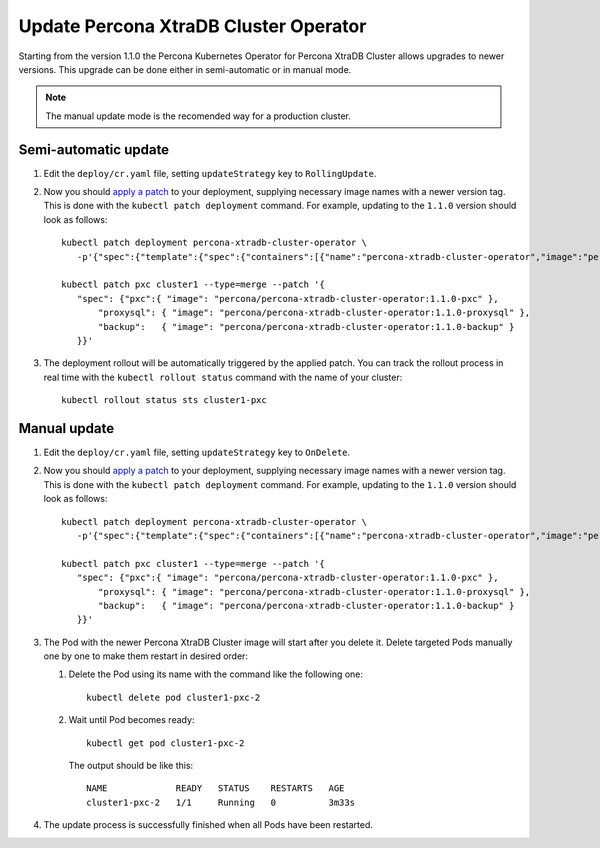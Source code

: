 Update Percona XtraDB Cluster Operator
======================================

Starting from the version 1.1.0 the Percona Kubernetes Operator for Percona XtraDB
Cluster allows upgrades to newer versions. This upgrade can be done either in
semi-automatic or in manual mode.

.. note:: The manual update mode is the recomended way for a production cluster.

Semi-automatic update
---------------------

#. Edit the ``deploy/cr.yaml`` file, setting ``updateStrategy`` key to
   ``RollingUpdate``.

#. Now you should `apply a patch <https://kubernetes.io/docs/tasks/run-application/update-api-object-kubectl-patch/>`_ to your
   deployment, supplying necessary image names with a newer version tag. This
   is done with the ``kubectl patch deployment`` command. For example, updating
   to the ``1.1.0`` version should look as follows::

     kubectl patch deployment percona-xtradb-cluster-operator \
        -p'{"spec":{"template":{"spec":{"containers":[{"name":"percona-xtradb-cluster-operator","image":"percona/percona-xtradb-cluster-operator:1.1.0"}]}}}}'

     kubectl patch pxc cluster1 --type=merge --patch '{
        "spec": {"pxc":{ "image": "percona/percona-xtradb-cluster-operator:1.1.0-pxc" },
            "proxysql": { "image": "percona/percona-xtradb-cluster-operator:1.1.0-proxysql" },
            "backup":   { "image": "percona/percona-xtradb-cluster-operator:1.1.0-backup" }
        }}'

#. The deployment rollout will be automatically triggered by the applied patch.
   You can track the rollout process in real time with the
   ``kubectl rollout status`` command with the name of your cluster::

     kubectl rollout status sts cluster1-pxc

Manual update
-------------

#. Edit the ``deploy/cr.yaml`` file, setting ``updateStrategy`` key to
   ``OnDelete``.

#. Now you should `apply a patch <https://kubernetes.io/docs/tasks/run-application/update-api-object-kubectl-patch/>`_ to your
   deployment, supplying necessary image names with a newer version tag. This
   is done with the ``kubectl patch deployment`` command. For example, updating
   to the ``1.1.0`` version should look as follows::

     kubectl patch deployment percona-xtradb-cluster-operator \
        -p'{"spec":{"template":{"spec":{"containers":[{"name":"percona-xtradb-cluster-operator","image":"percona/percona-xtradb-cluster-operator:1.1.0"}]}}}}'

     kubectl patch pxc cluster1 --type=merge --patch '{
        "spec": {"pxc":{ "image": "percona/percona-xtradb-cluster-operator:1.1.0-pxc" },
            "proxysql": { "image": "percona/percona-xtradb-cluster-operator:1.1.0-proxysql" },
            "backup":   { "image": "percona/percona-xtradb-cluster-operator:1.1.0-backup" }
        }}'

#. The Pod with the newer Percona XtraDB Cluster image will start after you
   delete it. Delete targeted Pods manually one by one to make them restart in
   desired order:

   #. Delete the Pod using its name with the command like the following one::

         kubectl delete pod cluster1-pxc-2

   #. Wait until Pod becomes ready::

         kubectl get pod cluster1-pxc-2

      The output should be like this::

         NAME             READY   STATUS    RESTARTS   AGE
         cluster1-pxc-2   1/1     Running   0          3m33s

#. The update process is successfully finished when all Pods have been
   restarted.
